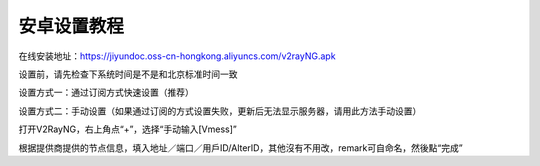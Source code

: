 安卓设置教程
===============
在线安装地址：https://jiyundoc.oss-cn-hongkong.aliyuncs.com/v2rayNG.apk

设置前，请先检查下系统时间是不是和北京标准时间一致

设置方式一：通过订阅方式快速设置（推荐）

.. image::  /images/android-1.png



设置方式二：手动设置（如果通过订阅的方式设置失败，更新后无法显示服务器，请用此方法手动设置）

打开V2RayNG，右上角点“+”，选择“手动输入[Vmess]”

根据提供商提供的节点信息，填入地址／端口／用戶ID/AlterID，其他沒有不用改，remark可自命名，然後點“完成”




